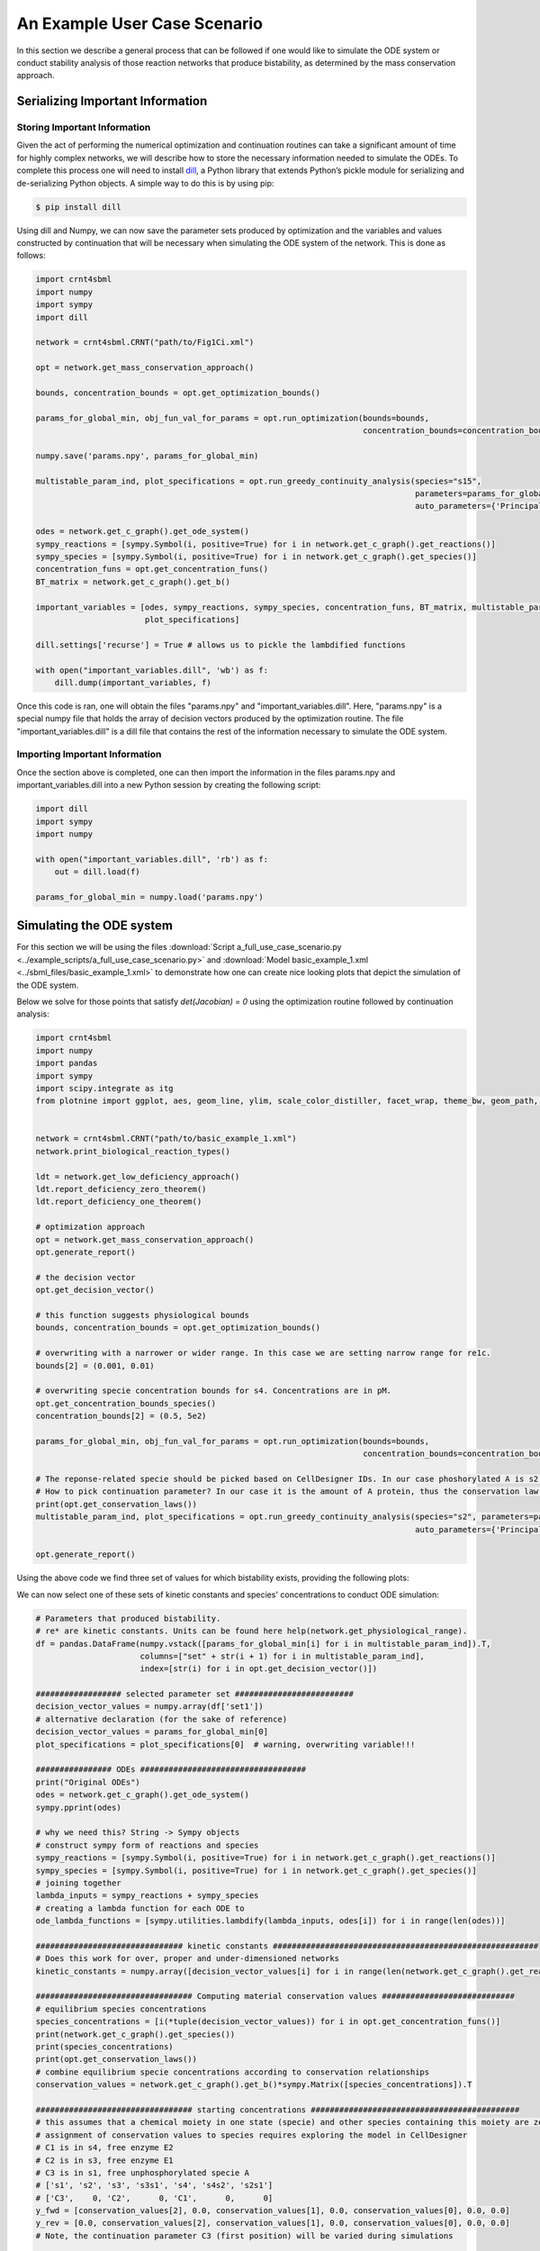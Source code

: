 .. _post-processing-label:

===============================================
An Example User Case Scenario
===============================================

In this section we describe a general process that can be followed if one would like to simulate the ODE system or
conduct stability analysis of those reaction networks that produce bistability, as determined by the mass conservation approach.

-----------------------------------
Serializing Important Information
-----------------------------------

+++++++++++++++++++++++++++++++
Storing Important Information
+++++++++++++++++++++++++++++++

Given the act of performing the numerical optimization and continuation routines can take a significant amount of time
for highly complex networks, we will describe how to store the necessary information needed to simulate the ODEs. To
complete this process one will need to install `dill <https://pypi.org/project/dill/>`_, a Python library that extends
Python’s pickle module for serializing and de-serializing Python objects. A simple way to do this is by using pip:

.. code-block:: console

    $ pip install dill

Using dill and Numpy, we can now save the parameter sets produced by optimization and the variables and values
constructed by continuation that will be necessary when simulating the ODE system of the network. This is done as follows:

.. code-block:: python

    import crnt4sbml
    import numpy
    import sympy
    import dill

    network = crnt4sbml.CRNT("path/to/Fig1Ci.xml")

    opt = network.get_mass_conservation_approach()

    bounds, concentration_bounds = opt.get_optimization_bounds()

    params_for_global_min, obj_fun_val_for_params = opt.run_optimization(bounds=bounds,
                                                                         concentration_bounds=concentration_bounds)

    numpy.save('params.npy', params_for_global_min)

    multistable_param_ind, plot_specifications = opt.run_greedy_continuity_analysis(species="s15",
                                                                                    parameters=params_for_global_min,
                                                                                    auto_parameters={'PrincipalContinuationParameter': 'C3'})

    odes = network.get_c_graph().get_ode_system()
    sympy_reactions = [sympy.Symbol(i, positive=True) for i in network.get_c_graph().get_reactions()]
    sympy_species = [sympy.Symbol(i, positive=True) for i in network.get_c_graph().get_species()]
    concentration_funs = opt.get_concentration_funs()
    BT_matrix = network.get_c_graph().get_b()

    important_variables = [odes, sympy_reactions, sympy_species, concentration_funs, BT_matrix, multistable_param_ind,
                           plot_specifications]

    dill.settings['recurse'] = True # allows us to pickle the lambdified functions

    with open("important_variables.dill", 'wb') as f:
        dill.dump(important_variables, f)

Once this code is ran, one will obtain the files "params.npy" and "important_variables.dill". Here, "params.npy" is a
special numpy file that holds the array of decision vectors produced by the optimization routine. The file
"important_variables.dill" is a dill file that contains the rest of the information necessary to simulate the ODE system.

+++++++++++++++++++++++++++++++++
Importing Important Information
+++++++++++++++++++++++++++++++++

Once the section above is completed, one can then import the information in the files params.npy and important_variables.dill
into a new Python session by creating the following script:

.. code-block:: python

    import dill
    import sympy
    import numpy

    with open("important_variables.dill", 'rb') as f:
        out = dill.load(f)

    params_for_global_min = numpy.load('params.npy')

-----------------------------------
Simulating the ODE system
-----------------------------------

For this section we will be using the files :download:`Script a_full_use_case_scenario.py <../example_scripts/a_full_use_case_scenario.py>`
and :download:`Model basic_example_1.xml <../sbml_files/basic_example_1.xml>` to demonstrate how one can create nice
looking plots that depict the simulation of the ODE system.


Below we solve for those points that satisfy `det(Jacobian) = 0` using the optimization routine followed by
continuation analysis:

.. code-block:: python

    import crnt4sbml
    import numpy
    import pandas
    import sympy
    import scipy.integrate as itg
    from plotnine import ggplot, aes, geom_line, ylim, scale_color_distiller, facet_wrap, theme_bw, geom_path, geom_point


    network = crnt4sbml.CRNT("path/to/basic_example_1.xml")
    network.print_biological_reaction_types()

    ldt = network.get_low_deficiency_approach()
    ldt.report_deficiency_zero_theorem()
    ldt.report_deficiency_one_theorem()

    # optimization approach
    opt = network.get_mass_conservation_approach()
    opt.generate_report()

    # the decision vector
    opt.get_decision_vector()

    # this function suggests physiological bounds
    bounds, concentration_bounds = opt.get_optimization_bounds()

    # overwriting with a narrower or wider range. In this case we are setting narrow range for re1c.
    bounds[2] = (0.001, 0.01)

    # overwriting specie concentration bounds for s4. Concentrations are in pM.
    opt.get_concentration_bounds_species()
    concentration_bounds[2] = (0.5, 5e2)

    params_for_global_min, obj_fun_val_for_params = opt.run_optimization(bounds=bounds,
                                                                         concentration_bounds=concentration_bounds)

    # The reponse-related specie should be picked based on CellDesigner IDs. In our case phoshorylated A is s2.
    # How to pick continuation parameter? In our case it is the amount of A protein, thus the conservation law 3.
    print(opt.get_conservation_laws())
    multistable_param_ind, plot_specifications = opt.run_greedy_continuity_analysis(species="s2", parameters=params_for_global_min,
                                                                                    auto_parameters={'PrincipalContinuationParameter': 'C3'})

    opt.generate_report()


Using the above code we find three set of values for which bistability exists, providing the following plots:

.. image:: ./images_for_docs/C3_vs_s2_0.png
.. image:: ./images_for_docs/C3_vs_s2_1.png
.. image:: ./images_for_docs/C3_vs_s2_2.png


We can now select one of these sets of kinetic constants and species' concentrations to conduct ODE simulation:

.. code-block:: python

    # Parameters that produced bistability.
    # re* are kinetic constants. Units can be found here help(network.get_physiological_range).
    df = pandas.DataFrame(numpy.vstack([params_for_global_min[i] for i in multistable_param_ind]).T,
                          columns=["set" + str(i + 1) for i in multistable_param_ind],
                          index=[str(i) for i in opt.get_decision_vector()])

    ################## selected parameter set #########################
    decision_vector_values = numpy.array(df['set1'])
    # alternative declaration (for the sake of reference)
    decision_vector_values = params_for_global_min[0]
    plot_specifications = plot_specifications[0]  # warning, overwriting variable!!!

    ################ ODEs ###################################
    print("Original ODEs")
    odes = network.get_c_graph().get_ode_system()
    sympy.pprint(odes)

    # why we need this? String -> Sympy objects
    # construct sympy form of reactions and species
    sympy_reactions = [sympy.Symbol(i, positive=True) for i in network.get_c_graph().get_reactions()]
    sympy_species = [sympy.Symbol(i, positive=True) for i in network.get_c_graph().get_species()]
    # joining together
    lambda_inputs = sympy_reactions + sympy_species
    # creating a lambda function for each ODE to
    ode_lambda_functions = [sympy.utilities.lambdify(lambda_inputs, odes[i]) for i in range(len(odes))]

    ############################### kinetic constants ########################################################
    # Does this work for over, proper and under-dimensioned networks
    kinetic_constants = numpy.array([decision_vector_values[i] for i in range(len(network.get_c_graph().get_reactions()))])

    ################################# Computing material conservation values ############################
    # equilibrium species concentrations
    species_concentrations = [i(*tuple(decision_vector_values)) for i in opt.get_concentration_funs()]
    print(network.get_c_graph().get_species())
    print(species_concentrations)
    print(opt.get_conservation_laws())
    # combine equilibrium specie concentrations according to conservation relationships
    conservation_values = network.get_c_graph().get_b()*sympy.Matrix([species_concentrations]).T

    ################################# starting concentrations ############################################
    # this assumes that a chemical moiety in one state (specie) and other species containing this moiety are zero
    # assignment of conservation values to species requires exploring the model in CellDesigner
    # C1 is in s4, free enzyme E2
    # C2 is in s3, free enzyme E1
    # C3 is in s1, free unphosphorylated specie A
    # ['s1', 's2', 's3', 's3s1', 's4', 's4s2', 's2s1']
    # ['C3',    0, 'C2',      0, 'C1',      0,      0]
    y_fwd = [conservation_values[2], 0.0, conservation_values[1], 0.0, conservation_values[0], 0.0, 0.0]
    y_rev = [0.0, conservation_values[2], conservation_values[1], 0.0, conservation_values[0], 0.0, 0.0]
    # Note, the continuation parameter C3 (first position) will be varied during simulations

    ############ simulation ###################
    # computing dy/dt increments
    def f(cs, t, ks, ode_lambda_func, start_ind):
        return [i(*tuple(ks), *tuple(cs)) for i in ode_lambda_func]  # dy/dt

    def sim_fun_fwd(x):
        y_fwd[0] = x  # updating s1 concentration or C3
        return itg.odeint(f, y_fwd, t, args=(kinetic_constants, ode_lambda_functions, len(ode_lambda_functions)))

    def sim_fun_rev(x):
        y_rev[1] = x  # updating s2 concentration
        return itg.odeint(f, y_rev, t, args=(kinetic_constants, ode_lambda_functions, len(sympy_reactions)))

    # starting and ending time in seconds, number of data points
    t = numpy.linspace(0.0, 3000000.0, 3000)
    # signal parameter scanning range and data points. Forward scan.
    # C3_scan = numpy.linspace(5.3e4, 5.4e4, 60)
    # alternatively can be taken from plot_specifications
    C3_scan = numpy.linspace(*plot_specifications[0], 30)
    sim_res_fwd = [sim_fun_fwd(i) for i in C3_scan]  # occupies sys.getsizeof(sim_res_rev[0])*len(sim_res_rev)/2**20 Mb
    # Reverse C3_scan. Reverse means that s2 is already high and signal is decreasing.
    sim_res_rev = [sim_fun_rev(i) for i in numpy.flip(C3_scan)]


Exporting the results for interrogation using 3rd party tools

.. code-block:: python

    ################## exporting to text #####################################
    out = pandas.DataFrame(columns=['dir','signal','time'] + network.get_c_graph().get_species())
    for i in range(len(sim_res_fwd)):
        out_i = pandas.DataFrame(sim_res_fwd[i], columns=out.columns[3:])
        out_i['time'] = t
        out_i['signal'] = C3_scan[i]
        out_i['dir'] = 'fwd'
        out = pandas.concat([out, out_i[out.columns]])
    for i in range(len(sim_res_rev)):
        out_i = pandas.DataFrame(sim_res_rev[i], columns=out.columns[3:])
        out_i['time'] = t
        out_i['signal'] = numpy.flip(C3_scan)[i]
        out_i['dir'] = 'rev'
        out = pandas.concat([out, out_i[out.columns]])
    out.to_csv("sim.txt", sep="\t", index=False)

Visualising the results using plotnine:

.. code-block:: python

    ###################### plotting ##################################
    g = (ggplot(out, aes('time', 's2', group='signal', color='signal'))
         + geom_line(size=0.5)
         + ylim(0, 20000)
         + scale_color_distiller(palette='RdYlBu', type="diverging")
         + facet_wrap('~dir')
         + theme_bw())
    g.save(filename="./num_cont_graphs/sim_fwd_rev.png", format="png", width=8, height=4, units='in', verbose=False)

.. image:: ./images_for_docs/sim_fwd_rev.png

.. code-block:: python

    eq = out[out.time == max(out.time)]
    g = (ggplot(eq)
         + aes(x='signal', y='s2', color='dir')
         + geom_path(size=2, alpha=0.5)
         + geom_point(color="black")
         + theme_bw())
    g.save(filename="./num_cont_graphs/sim_bif_diag.png", format="png", width=8, height=4, units='in', verbose=False)


.. image:: ./images_for_docs/sim_bif_diag.png

